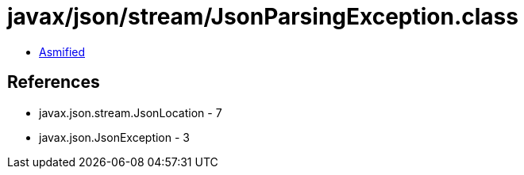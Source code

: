 = javax/json/stream/JsonParsingException.class

 - link:JsonParsingException-asmified.java[Asmified]

== References

 - javax.json.stream.JsonLocation - 7
 - javax.json.JsonException - 3
